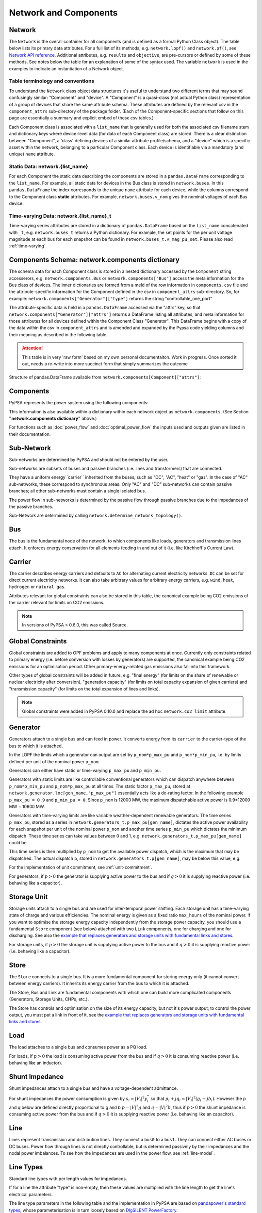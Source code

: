 


#######################
 Network and Components
#######################


Network
=======

The ``Network`` is the overall container for all components (and is defined as a 
formal Python Class object).  The table below lists its primary data attributes.
For a full list of its methods, e.g. ``network.lopf()`` and ``network.pf()``,
see `Network API reference`_.  Additional attributes, e.g. ``results`` and ``objective``,
are pre-cursors or defined by some of these methods.  See notes below the table 
for an explanation of some of the syntax used.  The variable ``network`` is used in
the examples to indicate an instantiation of a Network object.

.. _Network API reference: https://pypsa-docs-staging.readthedocs.io/en/latest/api_reference.html

.. csv-table::
   :header-rows: 1
   :widths: 20, 10, 10, 10, 40, 10
   :file: ../doc/tables/network_doc.csv

Table terminology and conventions
---------------------------
To understand the ``Network`` class object data structures it's useful to understand two different terms
that may sound confusingly similar: "Component" and "device".  A "Component" is a quasi-class
(not actual Python class) representation of a group of devices that share the
same attribute schema.  These attributes are defined by the relevant csv in the ``component_attrs``
sub-directory of the package folder.  (Each of the Component-specific sections that follow on this page
are essentially a summary and explicit embed of these csv tables.)

Each Component class is associated with a ``list_name`` that is generally used for both the associated csv
filename stem and dictionary keys where device-level data (for data of each Component class) are stored.
There is a clear distinction between "Component", a 'class' defining devices
of a similar attribute profile/schema, and a "device" which is a specific asset within the network,
belonging to a particular Component class.  Each device is identifiable via a mandatory (and unique)
``name`` attribute.

Static Data: network.{list_name}
--------------------------------
For each Component the static data describing the components are stored in a ``pandas.DataFrame``
corresponding to the ``list_name``. For example, all static data for devices in the Bus class is stored in
``network.buses``. In this ``pandas.DataFrame`` the index corresponds to the unique ``name`` attribute
for each device, while the columns correspond to the Component class **static** attributes. For example,
``network.buses.v_nom`` gives the nominal voltages of each Bus device.

Time-varying Data: network.{list_name}_t
----------------------------------------
Time-varying series attributes are stored in a dictionary of
``pandas.DataFrame`` based on the ``list_name`` concatenated with ``_t``,
e.g. ``network.buses_t`` returns a Python dictionary. For example, the set points for the per unit
voltage magnitude at each bus for each snapshot can be found in
``network.buses_t.v_mag_pu_set``. Please also read :ref:`time-varying`.


Components Schema: network.components dictionary 
================================================
The schema data for each Component class is stored in a nested dictionary accessed by the
``Component`` string accesserors, e.g. ``network.components.Bus`` or ``network.components["Bus"]``
access the meta information for the Bus class of devices.  The inner dictionaries are formed
from a meld of the row information in ``components.csv`` file and the attribute-specific information
for the Component defined in the csv in ``component_attrs`` sub-directory.  So, for example:
``network.components["Generator"]["type"]`` returns the string "controllable_one_port"

The attribute-specific data is held in a ``pandas.DataFrame`` accessed via the "attrs" key, so that
``network.components["Generator"]["attrs"]`` returns a DataFrame listing all attributes, and 
meta information for those attributes for all devices defined within the Component Class "Generator".
This DataFrame begins with a copy of the data within the csv in ``component_attrs`` and is amended and
expanded by the Pypsa code yielding columns and their meaning as described in the following table.

.. attention::	This table is in very 'raw form' based on my own personal documentaiton.  Work
				in progress.  Once sorted it out, needs a re-write into more succinct form that simply
				summarizes the outcome

Structure of pandas.DataFrame available from ``network.components[Component]["attrs"]``:

.. csv-table::
   :header-rows: 1
   :widths: 20, 10, 10, 10, 40, 10
   :file: ../doc/tables/component_attrs.csv

				
Components
==========

PyPSA represents the power system using the following components:

.. csv-table::
   :header-rows: 1
   :file: ../pypsa/components.csv

This information is also available within a dictionary within each network
object as ``network.components``.  (See Section **"network.components dictionary"** above.)

For functions such as :doc:`power_flow` and :doc:`optimal_power_flow` the inputs used and outputs given are listed in their documentation.



Sub-Network
===========

Sub-networks are determined by PyPSA and should not be entered by the
user.

Sub-networks are subsets of buses and passive branches (i.e. lines and
transformers) that are connected.

They have a uniform energy``carrier`` inherited from the buses, such as
"DC", "AC", "heat" or "gas". In the case of "AC" sub-networks, these
correspond to synchronous areas. Only "AC" and "DC" sub-networks can
contain passive branches; all other sub-networks must contain a single
isolated bus.

The power flow in sub-networks is determined by the passive flow
through passive branches due to the impedances of the passive branches.

Sub-Network are determined by calling
``network.determine_network_topology()``.


.. csv-table::
   :header-rows: 1
   :file: ../pypsa/component_attrs/sub_networks.csv


Bus
===

The bus is the fundamental node of the network, to which components
like loads, generators and transmission lines attach. It enforces
energy conservation for all elements feeding in and out of it
(i.e. like Kirchhoff's Current Law).


.. image:: img/buses.png




.. csv-table::
   :header-rows: 1
   :file: ../pypsa/component_attrs/buses.csv



Carrier
=======

The carrier describes energy carriers and defaults to ``AC`` for
alternating current electricity networks. ``DC`` can be set for direct
current electricity networks. It can also take arbitrary values for
arbitrary energy carriers, e.g. ``wind``, ``heat``, ``hydrogen`` or
``natural gas``.

Attributes relevant for global constraints can also be stored in this
table, the canonical example being CO2 emissions of the carrier
relevant for limits on CO2 emissions.


.. note:: In versions of PyPSA < 0.6.0, this was called Source.


.. csv-table::
   :header-rows: 1
   :file: ../pypsa/component_attrs/carriers.csv



.. _global-constraints:

Global Constraints
==================

Global constraints are added to OPF problems and apply to many
components at once. Currently only constraints related to primary
energy (i.e. before conversion with losses by generators) are
supported, the canonical example being CO2 emissions for an
optimisation period. Other primary-energy-related gas emissions also
fall into this framework.

Other types of global constraints will be added in future, e.g. "final
energy" (for limits on the share of renewable or nuclear electricity
after conversion), "generation capacity" (for limits on total capacity
expansion of given carriers) and "transmission capacity" (for limits
on the total expansion of lines and links).

.. note:: Global constraints were added in PyPSA 0.10.0 and replace the ad hoc ``network.co2_limit`` attribute.


.. csv-table::
   :header-rows: 1
   :file: ../pypsa/component_attrs/global_constraints.csv


Generator
=========

Generators attach to a single bus and can feed in power. It converts
energy from its ``carrier`` to the carrier-type of the bus to which it
is attached.

In the LOPF the limits which a generator can output are set by
``p_nom*p_max_pu`` and ``p_nom*p_min_pu``, i.e. by limits defined per
unit of the nominal power ``p_nom``.


Generators can either have static or time-varying ``p_max_pu`` and
``p_min_pu``.

Generators with static limits are like controllable conventional
generators which can dispatch anywhere between ``p_nom*p_min_pu`` and
``p_nom*p_max_pu`` at all times. The static factor ``p_max_pu``,
stored at ``network.generator.loc[gen_name,"p_max_pu"]`` essentially
acts like a de-rating factor. In the following example ``p_max_pu =
0.9`` and ``p_min_pu = 0``. Since ``p_nom`` is 12000 MW, the maximum
dispatchable active power is 0.9*12000 MW = 10800 MW.

.. image:: img/nuclear-dispatch.png


Generators with time-varying limits are like variable
weather-dependent renewable generators. The time series ``p_max_pu``,
stored as a series in ``network.generators_t.p_max_pu[gen_name]``,
dictates the active power availability for each snapshot per unit of
the nominal power ``p_nom`` and another time series ``p_min_pu`` which
dictates the minimum dispatch. These time series can take values
between 0 and 1, e.g. ``network.generators_t.p_max_pu[gen_name]``
could be

.. image:: img/p_max_pu.png

This time series is then multiplied by ``p_nom`` to get the available
power dispatch, which is the maximum that may be dispatched. The
actual dispatch ``p``, stored in ``network.generators_t.p[gen_name]``,
may be below this value, e.g.

.. image:: img/scigrid-curtailment.png


For the implementation of unit commitment, see :ref:`unit-commitment`.

For generators, if :math:`p>0` the generator is supplying active power
to the bus and if :math:`q>0` it is supplying reactive power
(i.e. behaving like a capacitor).


.. csv-table::
   :header-rows: 1
   :file: ../pypsa/component_attrs/generators.csv



Storage Unit
============

Storage units attach to a single bus and are used for inter-temporal
power shifting. Each storage unit has a time-varying state of charge
and various efficiencies. The nominal energy is given as a fixed ratio
``max_hours`` of the nominal power. If you want to optimise the
storage energy capacity independently from the storage power capacity,
you should use a fundamental ``Store`` component (see below) attached
with two ``Link`` components, one for charging and one for
discharging. See also the `example that replaces generators and
storage units with fundamental links and stores
<https://pypsa.org/examples/replace-generator-storage-units-with-store.html>`_.


For storage units, if :math:`p>0` the storage unit is supplying active
power to the bus and if :math:`q>0` it is supplying reactive power
(i.e. behaving like a capacitor).



.. csv-table::
   :header-rows: 1
   :file: ../pypsa/component_attrs/storage_units.csv


Store
=====

The ``Store`` connects to a single bus. It is a more fundamental
component for storing energy only (it cannot convert between energy
carriers). It inherits its energy carrier from the bus to which it is
attached.

The Store, Bus and Link are fundamental components with which one can
build more complicated components (Generators, Storage Units, CHPs,
etc.).

The Store has controls and optimisation on the size of its energy
capacity, but not it's power output; to control the power output, you
must put a link in front of it, see the `example that replaces
generators and storage units with fundamental links and stores
<https://pypsa.org/examples/replace-generator-storage-units-with-store.html>`_.



.. csv-table::
   :header-rows: 1
   :file: ../pypsa/component_attrs/stores.csv


Load
====

The load attaches to a single bus and consumes power as a PQ load.

For loads, if :math:`p>0` the load is consuming active power from the
bus and if :math:`q>0` it is consuming reactive power (i.e. behaving
like an inductor).


.. csv-table::
   :header-rows: 1
   :file: ../pypsa/component_attrs/loads.csv


Shunt Impedance
===============

Shunt impedances attach to a single bus and have a voltage-dependent
admittance.

For shunt impedances the power consumption is given by :math:`s_i =
|V_i|^2 y_i^*` so that :math:`p_i + j q_i = |V_i|^2 (g_i
-jb_i)`. However the p and q below are defined directly proportional
to g and b :math:`p = |V|^2g` and :math:`q = |V|^2b`, thus if
:math:`p>0` the shunt impedance is consuming active power from the bus
and if :math:`q>0` it is supplying reactive power (i.e. behaving like
an capacitor).


.. csv-table::
   :header-rows: 1
   :file: ../pypsa/component_attrs/shunt_impedances.csv


Line
====

Lines represent transmission and distribution lines. They connect a
``bus0`` to a ``bus1``. They can connect either AC buses or DC
buses. Power flow through lines is not directly controllable, but is
determined passively by their impedances and the nodal power
imbalances. To see how the impedances are used in the power flow, see
:ref:`line-model`.


.. csv-table::
   :header-rows: 1
   :file: ../pypsa/component_attrs/lines.csv


.. _line-types:

Line Types
==========

Standard line types with per length values for impedances.

If for a line the attribute "type" is non-empty, then these values are
multiplied with the line length to get the line's electrical
parameters.

The line type parameters in the following table and the implementation
in PyPSA are based on `pandapower's standard types
<https://pandapower.readthedocs.io/en/latest/std_types/basic.html>`__,
whose parameterisation is in turn loosely based on `DIgSILENT
PowerFactory
<http://www.digsilent.de/index.php/products-powerfactory.html>`_.


.. csv-table::
   :header-rows: 1
   :file: ../pypsa/component_attrs/line_types.csv


If you do not import your own line types, then PyPSA will provide
standard types using the following table. We thank the pandapower team for allowing us to include this data.
We take no responsibility for the accuracy of the values.

.. csv-table::
   :header-rows: 1
   :file: ../pypsa/standard_types/line_types.csv


Transformer
===========

Transformers represent 2-winding transformers that convert AC power
from one voltage level to another. They connect a ``bus0`` (typically at higher voltage) to a
``bus1`` (typically at lower voltage). Power flow through transformers is not
directly controllable, but is determined passively by their impedances
and the nodal power imbalances. To see how the impedances are used in
the power flow, see :ref:`transformer-model`.


.. csv-table::
   :header-rows: 1
   :file: ../pypsa/component_attrs/transformers.csv


.. _transformer-types:

Transformer Types
=================

Standard 2-winding transformer types.

If for a transformer the attribute "type" is non-empty, then these
values are used for the transformer's electrical parameters.


The transformer type parameters in the following table and the
implementation in PyPSA are based on `pandapower's standard
types
<http://www.uni-kassel.de/eecs/fileadmin/datas/fb16/Fachgebiete/energiemanagement/Software/pandapower-doc/std_types/basic.html>`_,
whose parameterisation is in turn loosely based on `DIgSILENT
PowerFactory
<http://www.digsilent.de/index.php/products-powerfactory.html>`_.

.. csv-table::
   :header-rows: 1
   :file: ../pypsa/component_attrs/transformer_types.csv



If you do not import your own transformer types, then PyPSA will
provide standard types using the following table. This table was
initially based on `pandapower's standard types
<http://www.uni-kassel.de/eecs/fileadmin/datas/fb16/Fachgebiete/energiemanagement/Software/pandapower-doc/std_types/basic.html>`_
and we thank the pandapower team for allowing us to include this data.
We take no responsibility for the accuracy of the values.


.. csv-table::
   :header-rows: 1
   :file: ../pypsa/standard_types/transformer_types.csv


.. _controllable-link:

Link
====

The ``Link`` is a component introduced in PyPSA 0.5.0 for controllable
directed flows between two buses ``bus0`` and ``bus1`` with arbitrary
energy carriers. It can have an efficiency loss and a marginal cost;
for this reason its default settings allow only for power flow in one
direction, from ``bus0`` to ``bus1`` (i.e. ``p_min_pu = 0``). To build
a bidirectional lossless link, set ``efficiency = 1``, ``marginal_cost
= 0`` and ``p_min_pu = -1``.

The ``Link`` component can be used for any element with a controllable
power flow: a bidirectional point-to-point HVDC link, a unidirectional
lossy HVDC link, a converter between an AC and a DC network, a heat
pump or resistive heater from an AC/DC bus to a heat bus, etc.

.. note:: ``Link`` has replaced the ``Converter`` component for linking AC with DC buses and the ``TransportLink`` component for providing controllable flows between AC buses. If you want to replace ``Converter`` and ``TransportLink`` components in your old code, use the ``Link`` with ``efficiency = 1``, ``marginal_cost = 0``, ``p_min_pu = -1``, ``p_max_pu = 1`` and ``p_nom* = s_nom*``.

.. csv-table::
   :header-rows: 1
   :file: ../pypsa/component_attrs/links.csv


.. _components-links-multiple-outputs:

Link with multiple outputs or inputs
------------------------------------

Links can also be defined with multiple outputs in fixed ratio to the
power in the single input by defining new columns ``bus2``, ``bus3``,
etc. (``bus`` followed by an integer) in ``network.links`` along with
associated columns for the efficiencies ``efficiency2``,
``efficiency3``, etc. The different outputs are then equal to
the input multiplied by the corresponding efficiency; see :ref:`opf-links` for how
these are used in the LOPF and the `example of a CHP with a fixed
power-heat ratio
<https://www.pypsa.org/examples/chp-fixed-heat-power-ratio.html>`_.

To define the new columns ``bus2``, ``efficiency2``, ``bus3``,
``efficiency3``, etc. in ``network.links`` you need to override the
standard component attributes by passing ``pypsa.Network()`` an
``override_component_attrs`` argument. See the section
:ref:`custom_components` and the `example of a CHP with a fixed
power-heat ratio
<https://www.pypsa.org/examples/chp-fixed-heat-power-ratio.html>`_.


If the column ``bus2`` exists, values in the column are not compulsory
for all links; if the link has no 2nd output, simply leave it empty
``network.links.at["my_link","bus2"] = ""``.

For links with multiple inputs in fixed ratio to one of the inputs,
you can define the other inputs as outputs with a negative efficiency
so that they withdraw energy or material from the bus if there is a positive
flow in the link.

As an example, suppose a link representing a methanation process takes
as inputs one unit of hydrogen and 0.5 units of carbon dioxide, and
gives as outputs 0.8 units of methane and 0.2 units of heat. Then
``bus0`` connects to hydrogen, ``bus1`` connects to carbon dioxide
with ``efficiency=-0.5`` (since 0.5 units of carbon dioxide is taken
for each unit of hydrogen), ``bus2`` connects to methane with
``efficiency2=0.8`` and ``bus3`` to heat with ``efficiency3=0.2``.

The Jupyter notebook `Biomass, synthetic fuels and carbon management <https://github.com/PyPSA/PyPSA/blob/master/examples/notebooks/biomass-synthetic-fuels-carbon-management.ipynb>`_ provides many examples of modelling processes with multiple inputs and outputs using links.

Groups of Components
====================

In the code components are grouped according to their properties in
sets such as ``network.one_port_components`` and
``network.branch_components``.

One-ports share the property that they all connect to a single bus,
i.e. generators, loads, storage units, etc.. They share the attributes
``bus``, ``p_set``, ``q_set``, ``p``, ``q``.

Branches connect two buses. A copy of their attributes can be accessed
as a group by the function ``network.branches()``. They share the
attributes ``bus0``, ``bus1``.

Passive branches are branches whose power flow is not directly
controllable, but is determined passively by their impedances and the
nodal power imbalances, i.e. lines and transformers.

Controllable branches are branches whose power flow can be controlled
by e.g. the LOPF optimisation, i.e. links.


.. _custom_components:

Custom Components
=================

If you want to define your own components and override the standard
functionality of PyPSA, you can easily override the standard
components by passing pypsa.Network() the arguments
``override_components`` and ``override_component_attrs``.

For this network, these will replace the standard definitions in
``pypsa.components.components`` and
``pypsa.components.component_attrs``, which correspond to the
repository CSV files ``pypsa/components.csv`` and
``pypsa/component_attrs/*.csv``.

``components`` is a pandas.DataFrame with the component ``name``,
``list_name`` and ``description``. ``component_attrs`` is a
pypsa.descriptors.Dict of pandas.DataFrame with the attribute
properties for each component.  Just follow the formatting for the
standard components.

There are examples for defining new components in the git repository
in ``examples/new_components/``, including an example of
overriding e.g. ``network.lopf()`` for functionality for
combined-heat-and-power (CHP) plants.
